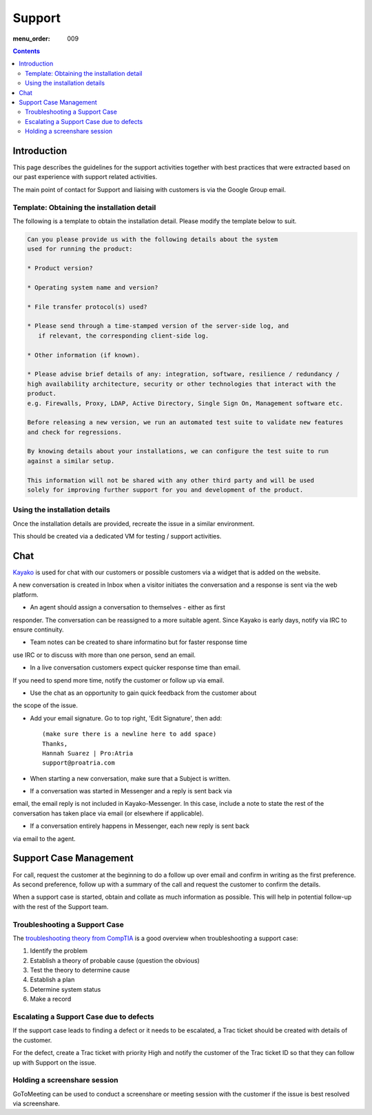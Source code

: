 Support
#######

:menu_order: 009

.. contents::


Introduction
============

This page describes the guidelines for the support activities together with
best practices that were extracted based on our past experience with support
related activities.

The main point of contact for Support and liaising with customers
is via the Google Group email.


Template: Obtaining the installation detail
-------------------------------------------

The following is a template to obtain the installation detail.
Please modify the template below to suit.

.. sourcecode:: rst

	Can you please provide us with the following details about the system
	used for running the product:

	* Product version?

	* Operating system name and version?

	* File transfer protocol(s) used?

	* Please send through a time-stamped version of the server-side log, and
	   if relevant, the corresponding client-side log.

	* Other information (if known).

	* Please advise brief details of any: integration, software, resilience / redundancy /
	high availability architecture, security or other technologies that interact with the
	product.
	e.g. Firewalls, Proxy, LDAP, Active Directory, Single Sign On, Management software etc.

	Before releasing a new version, we run an automated test suite to validate new features
	and check for regressions.
	
	By knowing details about your installations, we can configure the test suite to run
	against a similar setup.

	This information will not be shared with any other third party and will be used
	solely for improving further support for you and development of the product.


Using the installation details
------------------------------

Once the installation details are provided, recreate the issue in a similar
environment.

This should be created via a dedicated VM for testing / support activities.


Chat
====

`Kayako <https://sftpplus.kayako.com/>`_ is used for chat with our customers
or possible customers via a widget that is added on the website.

A new conversation is created in Inbox when a visitor initiates the
conversation and a response is sent via the web platform.

* An agent should assign a conversation to themselves - either as first
responder. The conversation can be reassigned to a more suitable agent. Since
Kayako is early days, notify via IRC to ensure continuity. 

* Team notes can be created to share informatino but for faster response time
use IRC or to discuss with more than one person, send an email.

* In a live conversation customers expect quicker response time than email.
If you need to spend more time, notify the customer or follow up via email.

* Use the chat as an opportunity to gain quick feedback from the customer about
the scope of the issue.

* Add your email signature.  Go to top right, 'Edit Signature', then add::

	(make sure there is a newline here to add space)
	Thanks,
	Hannah Suarez | Pro:Atria
	support@proatria.com

* When starting a new conversation, make sure that a Subject is written.

* If a conversation was started in Messenger and a reply is sent back via
email, the email reply is not included in Kayako-Messenger. In this case,
include a note to state the rest of the conversation has taken place via
email (or elsewhere if applicable).

* If a conversation entirely happens in Messenger, each new reply is sent back
via email to the agent.


Support Case Management
=======================

For call, request the customer at the beginning to do a follow up over email
and confirm in writing as the first preference.
As second preference, follow up with a summary of the call and request the
customer to confirm the details.

When a support case is started, obtain and collate as much information as
possible.
This will help in potential follow-up with the rest of the Support team.


Troubleshooting a Support Case
------------------------------

The `troubleshooting theory from CompTIA <http://certmag.com/guide-troubleshooting-theory-comptia-perspective/>`_ is a good overview when
troubleshooting a support case:

1. Identify the problem
2. Establish a theory of probable cause (question the obvious)
3. Test the theory to determine cause
4. Establish a plan
5. Determine system status
6. Make a record


Escalating a Support Case due to defects
----------------------------------------

If the support case leads to finding a defect or it needs to be escalated,
a Trac ticket should be created with details of the customer.

For the defect, create a Trac ticket with priority High and notify the
customer of the Trac ticket ID so that they can follow up with Support on the
issue.


Holding a screenshare session
-----------------------------

GoToMeeting can be used to conduct a screenshare or meeting session with the
customer if the issue is best resolved via screenshare.

